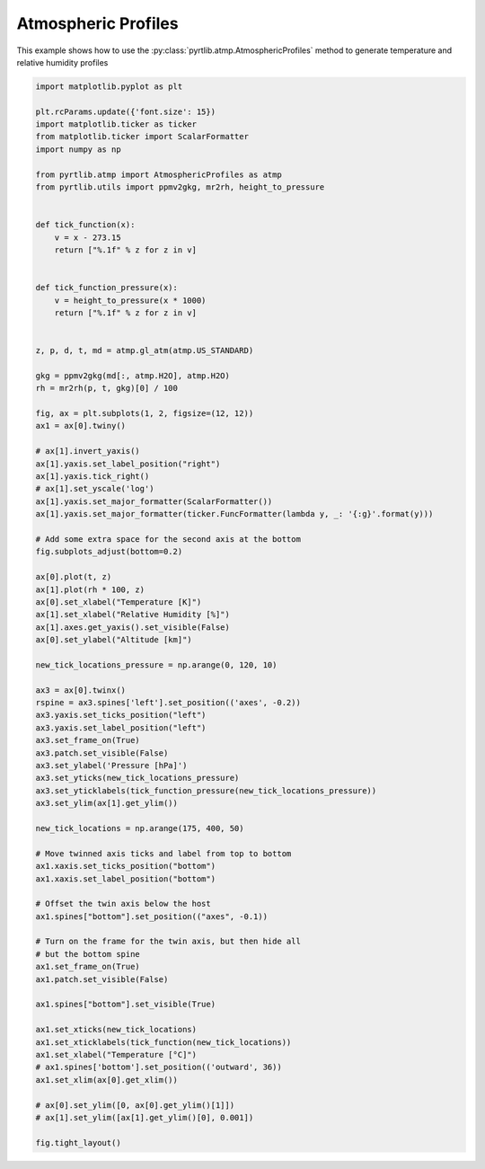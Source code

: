 
.. DO NOT EDIT.
.. THIS FILE WAS AUTOMATICALLY GENERATED BY SPHINX-GALLERY.
.. TO MAKE CHANGES, EDIT THE SOURCE PYTHON FILE:
.. "examples/plot_atmosphere.py"
.. LINE NUMBERS ARE GIVEN BELOW.

.. only:: html

    .. note::
        :class: sphx-glr-download-link-note

        :ref:`Go to the end <sphx_glr_download_examples_plot_atmosphere.py>`
        to download the full example code

.. rst-class:: sphx-glr-example-title

.. _sphx_glr_examples_plot_atmosphere.py:


Atmospheric Profiles
====================

.. GENERATED FROM PYTHON SOURCE LINES 7-9

This example shows how to use the
:py:class:`pyrtlib.atmp.AtmosphericProfiles` method to generate temperature and relative humidity profiles

.. GENERATED FROM PYTHON SOURCE LINES 11-96

.. code-block:: python3

    import matplotlib.pyplot as plt

    plt.rcParams.update({'font.size': 15})
    import matplotlib.ticker as ticker
    from matplotlib.ticker import ScalarFormatter
    import numpy as np

    from pyrtlib.atmp import AtmosphericProfiles as atmp
    from pyrtlib.utils import ppmv2gkg, mr2rh, height_to_pressure


    def tick_function(x):
        v = x - 273.15
        return ["%.1f" % z for z in v]


    def tick_function_pressure(x):
        v = height_to_pressure(x * 1000)
        return ["%.1f" % z for z in v]


    z, p, d, t, md = atmp.gl_atm(atmp.US_STANDARD)

    gkg = ppmv2gkg(md[:, atmp.H2O], atmp.H2O)
    rh = mr2rh(p, t, gkg)[0] / 100

    fig, ax = plt.subplots(1, 2, figsize=(12, 12))
    ax1 = ax[0].twiny()

    # ax[1].invert_yaxis()
    ax[1].yaxis.set_label_position("right")
    ax[1].yaxis.tick_right()
    # ax[1].set_yscale('log')
    ax[1].yaxis.set_major_formatter(ScalarFormatter())
    ax[1].yaxis.set_major_formatter(ticker.FuncFormatter(lambda y, _: '{:g}'.format(y)))

    # Add some extra space for the second axis at the bottom
    fig.subplots_adjust(bottom=0.2)

    ax[0].plot(t, z)
    ax[1].plot(rh * 100, z)
    ax[0].set_xlabel("Temperature [K]")
    ax[1].set_xlabel("Relative Humidity [%]")
    ax[1].axes.get_yaxis().set_visible(False)
    ax[0].set_ylabel("Altitude [km]")

    new_tick_locations_pressure = np.arange(0, 120, 10)

    ax3 = ax[0].twinx()
    rspine = ax3.spines['left'].set_position(('axes', -0.2))
    ax3.yaxis.set_ticks_position("left")
    ax3.yaxis.set_label_position("left")
    ax3.set_frame_on(True)
    ax3.patch.set_visible(False)
    ax3.set_ylabel('Pressure [hPa]')
    ax3.set_yticks(new_tick_locations_pressure)
    ax3.set_yticklabels(tick_function_pressure(new_tick_locations_pressure))
    ax3.set_ylim(ax[1].get_ylim())

    new_tick_locations = np.arange(175, 400, 50)

    # Move twinned axis ticks and label from top to bottom
    ax1.xaxis.set_ticks_position("bottom")
    ax1.xaxis.set_label_position("bottom")

    # Offset the twin axis below the host
    ax1.spines["bottom"].set_position(("axes", -0.1))

    # Turn on the frame for the twin axis, but then hide all 
    # but the bottom spine
    ax1.set_frame_on(True)
    ax1.patch.set_visible(False)

    ax1.spines["bottom"].set_visible(True)

    ax1.set_xticks(new_tick_locations)
    ax1.set_xticklabels(tick_function(new_tick_locations))
    ax1.set_xlabel("Temperature [°C]")
    # ax1.spines['bottom'].set_position(('outward', 36))
    ax1.set_xlim(ax[0].get_xlim())

    # ax[0].set_ylim([0, ax[0].get_ylim()[1]])
    # ax[1].set_ylim([ax[1].get_ylim()[0], 0.001])

    fig.tight_layout()



.. image-sg:: /examples/images/sphx_glr_plot_atmosphere_001.png
   :alt: plot atmosphere
   :srcset: /examples/images/sphx_glr_plot_atmosphere_001.png
   :class: sphx-glr-single-img






.. rst-class:: sphx-glr-timing

   **Total running time of the script:** ( 0 minutes  0.155 seconds)


.. _sphx_glr_download_examples_plot_atmosphere.py:

.. only:: html

  .. container:: sphx-glr-footer sphx-glr-footer-example




    .. container:: sphx-glr-download sphx-glr-download-python

      :download:`Download Python source code: plot_atmosphere.py <plot_atmosphere.py>`

    .. container:: sphx-glr-download sphx-glr-download-jupyter

      :download:`Download Jupyter notebook: plot_atmosphere.ipynb <plot_atmosphere.ipynb>`


.. only:: html

 .. rst-class:: sphx-glr-signature

    `Gallery generated by Sphinx-Gallery <https://sphinx-gallery.github.io>`_
